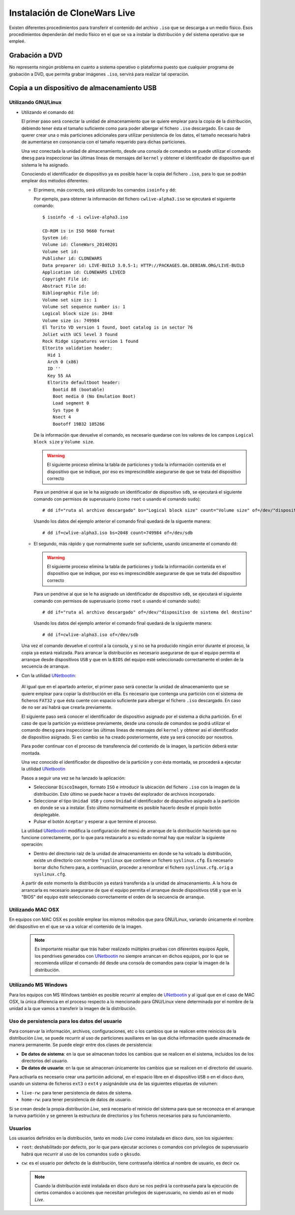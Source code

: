 =============================
Instalación de CloneWars Live
=============================

Existen diferentes procedimientos para transferir el contenido del archivo ``.iso`` que se descarga a un medio físico. Esos procedimientos dependerán del medio físico en el que se va a instalar la distribución y del sistema operativo que se empleé.

Grabación a DVD
===============

No representa ningún problema en cuanto a sistema operativo o plataforma puesto que cualquier programa de grabación a DVD, que permita grabar imágenes ``.iso``, servirá para realizar tal operación.

Copia a un dispositivo de almacenamiento USB
============================================

Utilizando GNU/Linux
---------------------------

* Utilizando el comando ``dd``:

  El primer paso será conectar la unidad de almacenamiento que se quiere emplear para la copia de la distribución, debiendo tener ésta el tamaño suficiente como para poder albergar el fichero ``.iso`` descargado. En caso de querer crear una o más particiones adicionales para utilizar persistencia de los datos, el tamaño necesario habrá de aumentarse en consonancia con el tamaño requerido para dichas particiones.

  Una vez conectada la unidad de almacenamiento, desde una consola de comandos se puede utilizar el comando ``dmesg`` para inspeccionar las últimas líneas de mensajes del ``kernel`` y obtener el identificador de dispositivo que el sistema le ha asignado. 

  Conociendo el identificador de dispositivo ya es posible hacer la copia del fichero ``.iso``, para lo que se podrán emplear dos métodos diferentes:

  * El primero, más correcto, será utilizando los comandos ``isoinfo`` y ``dd``:

    Por ejemplo, para obtener la información del fichero ``cwlive-alpha3.iso`` se ejecutará el siguiente comando::

      $ isoinfo -d -i cwlive-alpha3.iso
           
      CD-ROM is in ISO 9660 format
      System id: 
      Volume id: CloneWars_20140201
      Volume set id: 
      Publisher id: CLONEWARS
      Data preparer id: LIVE-BUILD 3.0.5-1; HTTP://PACKAGES.QA.DEBIAN.ORG/LIVE-BUILD
      Application id: CLONEWARS LIVECD
      Copyright File id: 
      Abstract File id: 
      Bibliographic File id: 
      Volume set size is: 1
      Volume set sequence number is: 1
      Logical block size is: 2048
      Volume size is: 749984
      El Torito VD version 1 found, boot catalog is in sector 76
      Joliet with UCS level 3 found
      Rock Ridge signatures version 1 found
      Eltorito validation header:
        Hid 1
        Arch 0 (x86)
        ID ''
        Key 55 AA
        Eltorito defaultboot header:
          Bootid 88 (bootable)
          Boot media 0 (No Emulation Boot)
          Load segment 0
          Sys type 0
          Nsect 4
          Bootoff 19B32 105266


    De la información que devuelve el comando, es necesario quedarse con los valores de los campos ``Logical block size`` y ``Volume size``.

    .. warning::
      El siguiente proceso elimina la tabla de particiones y toda la información contenida en el dispositivo que se indique, por eso es imprescindible asegurarse de que se trata del dispositivo correcto

    Para un pendrive al que se le ha asignado un identificador de dispositivo ``sdb``, se ejecutará el siguiente comando con permisos de superusuario (como ``root`` o usando el comando ``sudo``)::

      # dd if="ruta al archivo descargado" bs="Logical block size" count="Volume size" of=/dev/"dispositivo de sistema del destino"
    
    Usando los datos del ejemplo anterior el comando final quedará de la siguente manera::

      # dd if=cwlive-alpha3.iso bs=2048 count=749984 of=/dev/sdb

  * El segundo, más rápido y que normalmente suele ser suficiente, usando únicamente el comando ``dd``: 

    .. warning::
      El siguiente proceso elimina la tabla de particiones y toda la información contenida en el dispositivo que se indique, por eso es imprescindible asegurarse de que se trata del dispositivo correcto

    Para un pendrive al que se le ha asignado un identificador de dispositivo ``sdb``, se ejecutará el siguiente comando con permisos de superusuario (como ``root`` o usando el comando ``sudo``)::

    # dd if="ruta al archivo descargado" of=/dev/"dispositivo de sistema del destino"

    Usando los datos del ejemplo anterior el comando final quedará de la siguiente manera::

    # dd if=cwlive-alpha3.iso of=/dev/sdb
    
  Una vez el comando devuelve el control a la consola, y si no se ha producido ningún error durante el proceso, la copia ya estará realizada. Para arrancar la distribución es necesario asegurarse de que el equipo permita el arranque desde dispositivos ``USB`` y que en la ``BIOS`` del equipo esté seleccionado correctamente el orden de la secuencia de arranque.

*  Con la utilidad `UNetbootin`_:

  Al igual que en el apartado anterior, el primer paso será conectar la unidad de almacenamiento que se quiere emplear para copiar la distribución en élla. Es necesario que contenga una partición con el sistema de ficheros ``FAT32`` y que ésta cuente con espacio suficiente para albergar el fichero ``.iso`` descargado. En caso de no ser así habrá que crearla previamente.

  El siguiente paso será conocer el identificador de dispositivo asignado por el sistema a dicha partición. En el caso de que la partición ya existiese previamente, desde una consola de comandos se podrá utilizar el comando ``dmesg`` para inspeccionar las últimas líneas de mensajes del ``kernel`` y obtener así el identificador de dispositivo asignado. Si en cambio se ha creado posteriormente, éste ya será conocido por nosotros.

  Para poder continuar con el proceso de transferencia del contenido de la imagen, la partición deberá estar montada.

  Una vez conocido el identificador de dispositivo de la partición y con ésta montada, se procederá a ejecutar la utilidad `UNetbootin`_

  Pasos a seguir una vez se ha lanzado la aplicación:

  * Seleccionar ``DiscoImagen``, formato ``ISO`` e introducir la ubicación del fichero ``.iso`` con la imagen de la distribución. Esto último se puede hacer a través del explorador de archivos incorporado.

  * Seleccionar el tipo ``Unidad USB`` y como ``Unidad`` el identificador de dispositivo asignado a la partición en donde se va a instalar. Esto último normalmente es posible hacerlo desde el propio botón desplegable.

  * Pulsar el botón ``Aceptar`` y esperar a que termine el proceso.

  La utilidad `UNetbootin`_ modifica la configuración del menú de arranque de la distribución haciendo que no funcione correctamente, por lo que para restaurarlo a su estado normal hay que realizar la siguiente operación:

  * Dentro del directorio raíz de la unidad de almacenamiento en donde se ha volcado la distribución, existe un directorio con nombre ``"syslinux`` que contiene un fichero ``syslinux.cfg``. Es necesario borrar dicho fichero para, a continuación, proceder a renombrar el fichero ``syslinux.cfg.orig`` a ``syslinux.cfg``.

  A partir de este momento la distribución ya estará transferida a la unidad de almacenamiento. A la hora de arrancarla es necesario asegurarse de que el equipo permita el arranque desde dispositivos ``USB`` y que en la "BIOS" del equipo esté seleccionado correctamente el orden de la secuencia de arranque.

.. _`UNetbootin`: http://unetbootin.sourceforge.net

Utilizando MAC OSX
------------------

En equipos con MAC OSX es posible emplear los mismos métodos que para GNU/Linux, variando únicamente el nombre del dispositivo en el que se va a volcar el contenido de la imagen.

  .. note::
    Es importante resaltar que trás haber realizado múltiples pruebas con diferentes equipos Apple, los pendrives generados con `UNetbootin`_ no siempre arrancan en dichos equipos, por lo que se recomienda utilizar el comando ``dd`` desde una consola de comandos para copiar la imagen de la distribución.


Utilizando MS Windows
---------------------

Para los equipos con MS Windows también es posible recurrir al empleo de `UNetbootin`_ y al igual que en el caso de MAC OSX, la única diferencia en el proceso respecto a lo mencionado para GNU/Linux viene determinada por el nombre de la unidad a la que vamos a transferir la imagen de la distribución.


Uso de persistencia para los datos del usuario
----------------------------------------------

Para conservar la información, archivos, configuraciones, etc o los cambios que se realicen entre reinicios de la distribución *Live*, se puede recurrir al uso de particiones auxiliares en las que dicha información quede almacenada de manera permanente. Se puede elegir entre dos clases de persistencia:

* **De datos de sistema**: en la que se almacenan todos los cambios que se realicen en el sistema, incluidos los de los directorios del usuario.
* **De datos de usuario**: en la que se almacenan únicamente los cambios que se realicen en el directorio del usuario.

Para activarla es necesario crear una partición adicional, en el espacio libre en el dispositivo ``USB`` o en el disco duro, usando un sistema de ficheros ``ext3`` o ``ext4`` y asignándole una de las siguientes etiquetas de volumen:

* ``live-rw``: para tener persistencia de datos de sistema.
* ``home-rw``: para tener persistencia de datos de usuario.

Si se crean desde la propia distribución *Live*, será necesario el reinicio del sistema para que se reconozca en el arranque la nueva partición y se generen la estructura de directorios y los ficheros necesarios para su funcionamiento.


Usuarios
--------

Los usuarios definidos en la distribución, tanto en modo *Live* como instalada en disco duro, son los siguientes:

* ``root``: deshabilitado por defecto, por lo que para ejecutar acciones o comandos con privilegios de superusuario habrá que recurrir al uso de los comandos ``sudo`` o ``gksudo``.
* ``cw``: es el usuario por defecto de la distribución, tiene contraseña idéntica al nombre de usuario, es decir ``cw``.

  .. note::
    Cuando la distribución esté instalada en disco duro se nos pedirá la contraseña para la ejecución de ciertos comandos o acciones que necesitan privilegios de superusuario, no siendo así en el modo *Live*.
